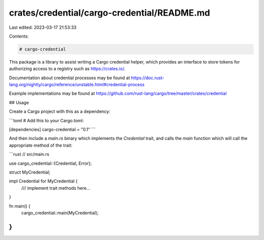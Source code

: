 crates/credential/cargo-credential/README.md
============================================

Last edited: 2023-03-17 21:53:33

Contents:

.. code-block:: md

    # cargo-credential

This package is a library to assist writing a Cargo credential helper, which
provides an interface to store tokens for authorizing access to a registry
such as https://crates.io/.

Documentation about credential processes may be found at
https://doc.rust-lang.org/nightly/cargo/reference/unstable.html#credential-process

Example implementations may be found at
https://github.com/rust-lang/cargo/tree/master/crates/credential

## Usage

Create a Cargo project with this as a dependency:

```toml
# Add this to your Cargo.toml:

[dependencies]
cargo-credential = "0.1"
```

And then include a `main.rs` binary which implements the `Credential` trait, and calls
the `main` function which will call the appropriate method of the trait:

```rust
// src/main.rs

use cargo_credential::{Credential, Error};

struct MyCredential;

impl Credential for MyCredential {
    /// implement trait methods here...
}

fn main() {
    cargo_credential::main(MyCredential);
}
```


